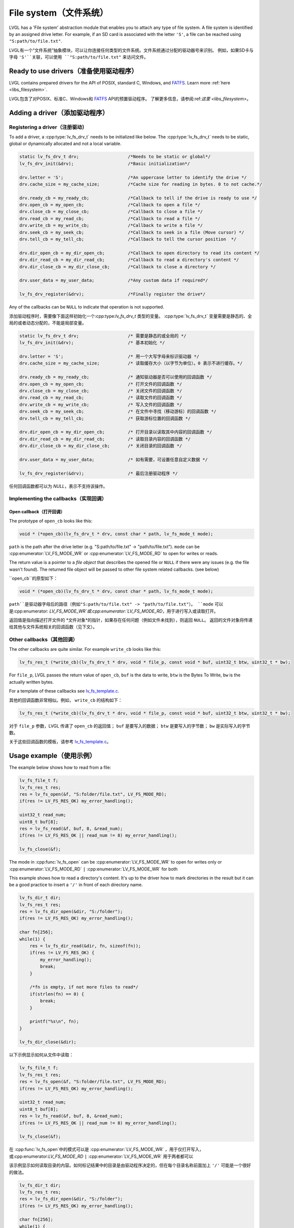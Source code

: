 .. _overview_file_system:

=======================
File system（文件系统）
=======================

.. raw:: html

   <details>
     <summary>显示原文</summary>

LVGL has a 'File system' abstraction module that enables you to attach
any type of file system. A file system is identified by an assigned
drive letter. For example, if an SD card is associated with the letter
``'S'``, a file can be reached using ``"S:path/to/file.txt"``.

.. raw:: html

   </details>
   <br>


LVGL有一个“文件系统”抽象模块，可以让你连接任何类型的文件系统。文件系统通过分配的驱动器号来识别。
例如，如果SD卡与字母 ``'S'``关联，可以使用 ``"S:path/to/file.txt"`` 来访问文件。


Ready to use drivers（准备使用驱动程序）
***************************************

.. raw:: html

   <details>
     <summary>显示原文</summary>

LVGL contains prepared drivers for the API of POSIX, standard C,
Windows, and `FATFS <http://elm-chan.org/fsw/ff/00index_e.html>`__.
Learn more :ref:`here <libs_filesystem>`.

.. raw:: html

   </details>
   <br>


LVGL包含了对POSIX、标准C、Windows和 `FATFS <http://elm-chan.org/fsw/ff/00index_e.html>`__ API的预置驱动程序。
了解更多信息，请参阅:ref:`这里 <libs_filesystem>`。


Adding a driver（添加驱动程序）
******************************

Registering a driver（注册驱动）
--------------------------------

.. raw:: html

   <details>
     <summary>显示原文</summary>

To add a driver, a :cpp:type:`lv_fs_drv_t` needs to be initialized like below.
The :cpp:type:`lv_fs_drv_t` needs to be static, global or dynamically allocated
and not a local variable.

.. code:: c

   static lv_fs_drv_t drv;                   /*Needs to be static or global*/
   lv_fs_drv_init(&drv);                     /*Basic initialization*/

   drv.letter = 'S';                         /*An uppercase letter to identify the drive */
   drv.cache_size = my_cache_size;           /*Cache size for reading in bytes. 0 to not cache.*/

   drv.ready_cb = my_ready_cb;               /*Callback to tell if the drive is ready to use */
   drv.open_cb = my_open_cb;                 /*Callback to open a file */
   drv.close_cb = my_close_cb;               /*Callback to close a file */
   drv.read_cb = my_read_cb;                 /*Callback to read a file */
   drv.write_cb = my_write_cb;               /*Callback to write a file */
   drv.seek_cb = my_seek_cb;                 /*Callback to seek in a file (Move cursor) */
   drv.tell_cb = my_tell_cb;                 /*Callback to tell the cursor position  */

   drv.dir_open_cb = my_dir_open_cb;         /*Callback to open directory to read its content */
   drv.dir_read_cb = my_dir_read_cb;         /*Callback to read a directory's content */
   drv.dir_close_cb = my_dir_close_cb;       /*Callback to close a directory */

   drv.user_data = my_user_data;             /*Any custom data if required*/

   lv_fs_drv_register(&drv);                 /*Finally register the drive*/

Any of the callbacks can be ``NULL`` to indicate that operation is not
supported.

.. raw:: html

   </details>
   <br>


添加驱动程序时，需要像下面这样初始化一个:cpp:type:`lv_fs_drv_t` 类型的变量。
:cpp:type:`lv_fs_drv_t` 变量需要是静态的、全局的或者动态分配的，不能是局部变量。

.. code:: c

   static lv_fs_drv_t drv;                   /* 需要是静态的或全局的 */
   lv_fs_drv_init(&drv);                     /* 基本初始化 */

   drv.letter = 'S';                         /* 用一个大写字母来标识驱动器 */
   drv.cache_size = my_cache_size;           /* 读取缓存大小（以字节为单位）。0 表示不进行缓存。*/

   drv.ready_cb = my_ready_cb;               /* 通知驱动器是否可以使用的回调函数 */
   drv.open_cb = my_open_cb;                 /* 打开文件的回调函数 */
   drv.close_cb = my_close_cb;               /* 关闭文件的回调函数 */
   drv.read_cb = my_read_cb;                 /* 读取文件的回调函数 */
   drv.write_cb = my_write_cb;               /* 写入文件的回调函数 */
   drv.seek_cb = my_seek_cb;                 /* 在文件中寻找（移动游标）的回调函数 */
   drv.tell_cb = my_tell_cb;                 /* 获取游标位置的回调函数 */

   drv.dir_open_cb = my_dir_open_cb;         /* 打开目录以读取其中内容的回调函数 */
   drv.dir_read_cb = my_dir_read_cb;         /* 读取目录内容的回调函数 */
   drv.dir_close_cb = my_dir_close_cb;       /* 关闭目录的回调函数 */

   drv.user_data = my_user_data;             /* 如有需要，可设置任意自定义数据 */

   lv_fs_drv_register(&drv);                 /* 最后注册驱动程序 */

任何回调函数都可以为 `NULL`，表示不支持该操作。


Implementing the callbacks（实现回调）
--------------------------------------

Open callback（打开回调）
^^^^^^^^^^^^^^^^^^^^^^^^^

.. raw:: html

   <details>
     <summary>显示原文</summary>

The prototype of ``open_cb`` looks like this:

.. code:: c

   void * (*open_cb)(lv_fs_drv_t * drv, const char * path, lv_fs_mode_t mode);

``path`` is the path after the drive letter (e.g. "S:path/to/file.txt" -> "path/to/file.txt").
``mode`` can be :cpp:enumerator:`LV_FS_MODE_WR` or :cpp:enumerator:`LV_FS_MODE_RD` to open for writes or reads.

The return value is a pointer to a *file object* that describes the
opened file or ``NULL`` if there were any issues (e.g. the file wasn't
found). The returned file object will be passed to other file system
related callbacks. (see below)

.. raw:: html

   </details>
   <br>


``open_cb``的原型如下：

.. code:: c

   void * (*open_cb)(lv_fs_drv_t * drv, const char * path, lv_fs_mode_t mode);

``path``是驱动器字母后的路径（例如"S:path/to/file.txt" -> "path/to/file.txt"）。
``mode`` 可以是:cpp:enumerator: `LV_FS_MODE_WR`或:cpp:enumerator:`LV_FS_MODE_RD`，用于进行写入或读取打开。

返回值是指向描述打开文件的 *文件对象*的指针，如果存在任何问题（例如文件未找到），则返回 ``NULL``。
返回的文件对象将传递给其他与文件系统相关的回调函数（见下文）。


Other callbacks（其他回调）
---------------------------

.. raw:: html

   <details>
     <summary>显示原文</summary>

The other callbacks are quite similar. For example ``write_cb`` looks
like this:

.. code:: c

   lv_fs_res_t (*write_cb)(lv_fs_drv_t * drv, void * file_p, const void * buf, uint32_t btw, uint32_t * bw);

For ``file_p``, LVGL passes the return value of ``open_cb``, ``buf`` is
the data to write, ``btw`` is the Bytes To Write, ``bw`` is the actually
written bytes.

For a template of these callbacks see
`lv_fs_template.c <https://github.com/lvgl/lvgl/blob/master/examples/porting/lv_port_fs_template.c>`__.

.. raw:: html

   </details>
   <br>


其他的回调函数非常相似。例如， ``write_cb`` 的结构如下：

.. code:: c

   lv_fs_res_t (*write_cb)(lv_fs_drv_t * drv, void * file_p, const void * buf, uint32_t btw, uint32_t * bw);

对于 ``file_p`` 参数，LVGL 传递了 ``open_cb`` 的返回值； ``buf`` 是要写入的数据； ``btw`` 是要写入的字节数； ``bw`` 是实际写入的字节数。

关于这些回调函数的模板，请参考 `lv_fs_template.c <https://github.com/lvgl/lvgl/blob/master/examples/porting/lv_port_fs_template.c>`__。


Usage example（使用示例）
*************************

.. raw:: html

   <details>
     <summary>显示原文</summary>

The example below shows how to read from a file:

.. code:: c

   lv_fs_file_t f;
   lv_fs_res_t res;
   res = lv_fs_open(&f, "S:folder/file.txt", LV_FS_MODE_RD);
   if(res != LV_FS_RES_OK) my_error_handling();

   uint32_t read_num;
   uint8_t buf[8];
   res = lv_fs_read(&f, buf, 8, &read_num);
   if(res != LV_FS_RES_OK || read_num != 8) my_error_handling();

   lv_fs_close(&f);

The mode in :cpp:func:`lv_fs_open` can be :cpp:enumerator:`LV_FS_MODE_WR` to open for writes
only or :cpp:enumerator:`LV_FS_MODE_RD` ``|`` :cpp:enumerator:`LV_FS_MODE_WR` for both

This example shows how to read a directory's content. It's up to the
driver how to mark directories in the result but it can be a good
practice to insert a ``'/'`` in front of each directory name.

.. code:: c

   lv_fs_dir_t dir;
   lv_fs_res_t res;
   res = lv_fs_dir_open(&dir, "S:/folder");
   if(res != LV_FS_RES_OK) my_error_handling();

   char fn[256];
   while(1) {
       res = lv_fs_dir_read(&dir, fn, sizeof(fn));
       if(res != LV_FS_RES_OK) {
           my_error_handling();
           break;
       }

       /*fn is empty, if not more files to read*/
       if(strlen(fn) == 0) {
           break;
       }

       printf("%s\n", fn);
   }

   lv_fs_dir_close(&dir);

.. raw:: html

   </details>
   <br>


以下示例显示如何从文件中读取：

.. code:: c

   lv_fs_file_t f;
   lv_fs_res_t res;
   res = lv_fs_open(&f, "S:folder/file.txt", LV_FS_MODE_RD);
   if(res != LV_FS_RES_OK) my_error_handling();

   uint32_t read_num;
   uint8_t buf[8];
   res = lv_fs_read(&f, buf, 8, &read_num);
   if(res != LV_FS_RES_OK || read_num != 8) my_error_handling();

   lv_fs_close(&f);

在 :cpp:func:`lv_fs_open`中的模式可以是 :cpp:enumerator:`LV_FS_MODE_WR` ，用于仅打开写入，或:cpp:enumerator:`LV_FS_MODE_RD` ``|`` :cpp:enumerator:`LV_FS_MODE_WR` 用于两者都可以

该示例显示如何读取目录的内容。如何标记结果中的目录是由驱动程序决定的，但在每个目录名称前面加上 ``'/'`` 可能是一个很好的做法。

.. code:: c

   lv_fs_dir_t dir;
   lv_fs_res_t res;
   res = lv_fs_dir_open(&dir, "S:/folder");
   if(res != LV_FS_RES_OK) my_error_handling();

   char fn[256];
   while(1) {
       res = lv_fs_dir_read(&dir, fn, sizeof(fn));
       if(res != LV_FS_RES_OK) {
           my_error_handling();
           break;
       }

       /*fn为空，如果没有更多文件可读取*/
       if(strlen(fn) == 0) {
           break;
       }

       printf("%s\n", fn);
   }

   lv_fs_dir_close(&dir);


Use drives for images（使用图像驱动程序）
****************************************

.. raw:: html

   <details>
     <summary>显示原文</summary>

:ref:`Image <lv_image>` objects can be opened from files too (besides
variables stored in the compiled program).

To use files in image widgets the following callbacks are required:

- open
- close
- read
- seek
- tell

.. raw:: html

   </details>
   <br>


:ref:`Image <lv_image>`对象也可以从文件中打开（除了编译程序中存储的变量）。

要在图像小部件中使用文件，需要以下回调函数：

- 打开
- 关闭
- 读取
- 定位
- 告诉


.. _overview_file_system_api:

API
***
